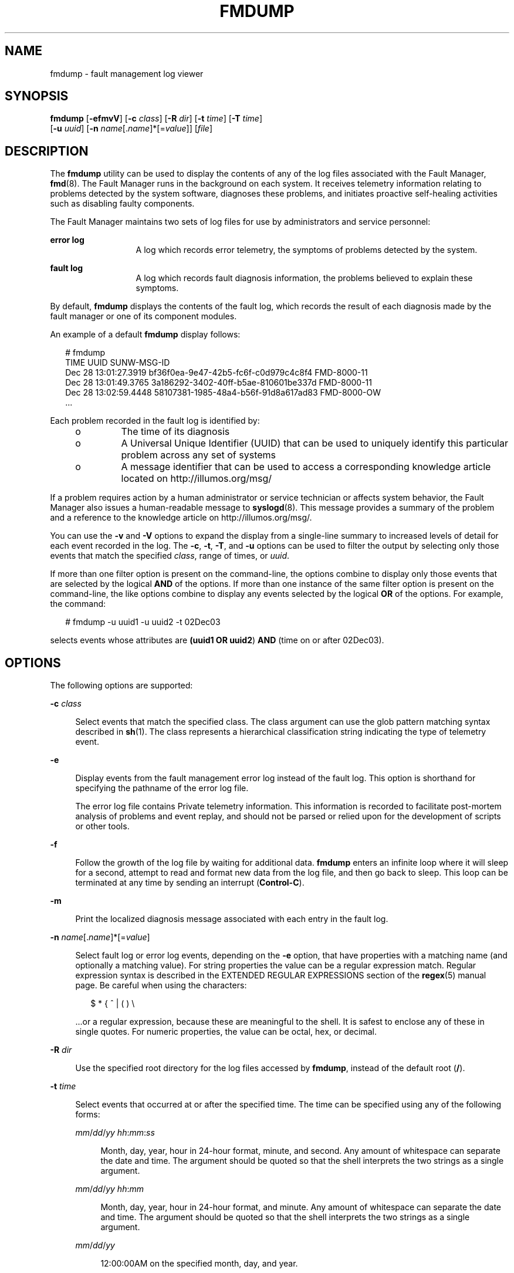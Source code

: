 '\" te
.\" Copyright (c) 2009, Sun Microsystems, Inc. All Rights Reserved.
.\" Copyright 2012 Joshua M. Clulow <josh@sysmgr.org>
.\" The contents of this file are subject to the terms of the Common Development and Distribution License (the "License"). You may not use this file except in compliance with the License. You can obtain a copy of the license at usr/src/OPENSOLARIS.LICENSE or http://www.opensolaris.org/os/licensing.
.\" See the License for the specific language governing permissions and limitations under the License. When distributing Covered Code, include this CDDL HEADER in each file and include the License file at usr/src/OPENSOLARIS.LICENSE. If applicable, add the following below this CDDL HEADER, with the
.\" fields enclosed by brackets "[]" replaced with your own identifying information: Portions Copyright [yyyy] [name of copyright owner]
.TH FMDUMP 8 "Apr 14, 2009"
.SH NAME
fmdump \- fault management log viewer
.SH SYNOPSIS
.LP
.nf
\fBfmdump\fR [\fB-efmvV\fR] [\fB-c\fR \fIclass\fR] [\fB-R\fR \fIdir\fR] [\fB-t\fR \fItime\fR] [\fB-T\fR \fItime\fR]
     [\fB-u\fR \fIuuid\fR] [\fB-n\fR \fIname\fR[.\fIname\fR]*[=\fIvalue\fR]] [\fIfile\fR]
.fi

.SH DESCRIPTION
.sp
.LP
The \fBfmdump\fR utility can be used to display the contents of any of the log
files associated with the Fault Manager, \fBfmd\fR(8). The Fault
Manager runs in the background on each system. It receives telemetry
information relating to problems detected by the system software, diagnoses
these problems, and initiates proactive self-healing activities such as
disabling faulty components.
.sp
.LP
The Fault Manager maintains two sets of log files for use by administrators and
service personnel:
.sp
.ne 2
.na
\fBerror log\fR
.ad
.RS 13n
A log which records error telemetry, the symptoms of problems detected by the
system.
.RE

.sp
.ne 2
.na
\fBfault log\fR
.ad
.RS 13n
A log which records fault diagnosis information, the problems believed to
explain these symptoms.
.RE

.sp
.LP
By default, \fBfmdump\fR displays the contents of the fault log, which records
the result of each diagnosis made by the fault manager or one of its component
modules.
.sp
.LP
An example of a default \fBfmdump\fR display follows:
.sp
.in +2
.nf
# fmdump
TIME                 UUID                                 SUNW-MSG-ID
Dec 28 13:01:27.3919 bf36f0ea-9e47-42b5-fc6f-c0d979c4c8f4 FMD-8000-11
Dec 28 13:01:49.3765 3a186292-3402-40ff-b5ae-810601be337d FMD-8000-11
Dec 28 13:02:59.4448 58107381-1985-48a4-b56f-91d8a617ad83 FMD-8000-OW
\&...
.fi
.in -2
.sp

.sp
.LP
Each problem recorded in the fault log is identified by:
.RS +4
.TP
.ie t \(bu
.el o
The time of its diagnosis
.RE
.RS +4
.TP
.ie t \(bu
.el o
A Universal Unique Identifier (UUID) that can be used to uniquely identify this
particular problem across any set of systems
.RE
.RS +4
.TP
.ie t \(bu
.el o
A message identifier that can be used to access a corresponding knowledge
article located on http://illumos.org/msg/
.RE
.sp
.LP
If a problem requires action by a human administrator or service technician or
affects system behavior, the Fault Manager also issues a human-readable message
to \fBsyslogd\fR(8). This message provides a summary of the problem and a
reference to the knowledge article on http://illumos.org/msg/.
.sp
.LP
You can use the \fB-v\fR and \fB-V\fR options to expand the display from a
single-line summary to increased levels of detail for each event recorded in
the log. The \fB-c\fR, \fB-t\fR, \fB-T\fR, and \fB-u\fR options can be used to
filter the output by selecting only those events that match the specified
\fIclass\fR, range of times, or \fIuuid\fR.
.sp
.LP
If more than one filter option is present on the command-line, the options
combine to display only those events that are selected by the logical \fBAND\fR
of the options. If more than one instance of the same filter option is present
on the command-line, the like options combine to display any events selected by
the logical \fBOR\fR of the options. For example, the command:
.sp
.in +2
.nf
# fmdump -u uuid1 -u uuid2 -t 02Dec03
.fi
.in -2
.sp

.sp
.LP
selects events whose attributes are \fB(uuid1 OR uuid2\fR) \fBAND\fR (time on
or after 02Dec03).
.SH OPTIONS
.sp
.LP
The following options are supported:
.sp
.ne 2
.na
\fB\fB-c\fR \fIclass\fR\fR
.ad
.sp .6
.RS 4n
Select events that match the specified class. The class argument can use the
glob pattern matching syntax described in \fBsh\fR(1). The class represents a
hierarchical classification string indicating the type of telemetry event.
.RE

.sp
.ne 2
.na
\fB\fB-e\fR\fR
.ad
.sp .6
.RS 4n
Display events from the fault management error log instead of the fault log.
This option is shorthand for specifying the pathname of the error log file.
.sp
The error log file contains Private telemetry information. This information is
recorded to facilitate post-mortem analysis of problems and event replay, and
should not be parsed or relied upon for the development of scripts or other
tools.
.RE

.sp
.ne 2
.na
\fB\fB-f\fR\fR
.ad
.sp .6
.RS 4n
Follow the growth of the log file by waiting for additional data. \fBfmdump\fR
enters an infinite loop where it will sleep for a second, attempt to read and
format new data from the log file, and then go back to sleep. This loop can be
terminated at any time by sending an interrupt (\fBControl-C\fR).
.RE

.sp
.ne 2
.na
\fB\fB-m\fR\fR
.ad
.sp .6
.RS 4n
Print the localized diagnosis message associated with each entry in the fault
log.
.RE

.sp
.ne 2
.na
\fB\fB-n\fR \fIname\fR[.\fIname\fR]*[=\fIvalue\fR]\fR
.ad
.sp .6
.RS 4n
Select fault log or error log events, depending on the \fB-e\fR option, that
have properties with a matching name (and optionally a matching value). For
string properties the value can be a regular expression match. Regular
expression syntax is described in the EXTENDED REGULAR EXPRESSIONS section of
the \fBregex\fR(5) manual page. Be careful when using the characters:
.sp
.in +2
.nf
$  *  {  ^  |  (  )  \e
.fi
.in -2
.sp

\&...or a regular expression, because these are meaningful to the shell. It is
safest to enclose any of these in single quotes. For numeric properties, the
value can be octal, hex, or decimal.
.RE

.sp
.ne 2
.na
\fB\fB-R\fR \fIdir\fR\fR
.ad
.sp .6
.RS 4n
Use the specified root directory for the log files accessed by \fBfmdump\fR,
instead of the default root (\fB/\fR).
.RE

.sp
.ne 2
.na
\fB\fB-t\fR \fItime\fR\fR
.ad
.sp .6
.RS 4n
Select events that occurred at or after the specified time. The time can be
specified using any of the following forms:
.sp
.ne 2
.na
\fB\fB\fImm\fR/\fIdd\fR/\fIyy hh\fR:\fImm\fR:\fIss\fR\fR\fR
.ad
.sp .6
.RS 4n
Month, day, year, hour in 24-hour format, minute, and second. Any amount of
whitespace can separate the date and time. The argument should be quoted so
that the shell interprets the two strings as a single argument.
.RE

.sp
.ne 2
.na
\fB\fB\fImm\fR/\fIdd\fR/\fIyy hh\fR:\fImm\fR\fR\fR
.ad
.sp .6
.RS 4n
Month, day, year, hour in 24-hour format, and minute. Any amount of whitespace
can separate the date and time. The argument should be quoted so that the shell
interprets the two strings as a single argument.
.RE

.sp
.ne 2
.na
\fB\fB\fImm\fR/\fIdd\fR/\fIyy\fR\fR\fR
.ad
.sp .6
.RS 4n
12:00:00AM on the specified month, day, and year.
.RE

.sp
.ne 2
.na
\fB\fB\fIddMonyy hh\fR:\fImm\fR:\fIss\fR\fR\fR
.ad
.sp .6
.RS 4n
Day, month name, year, hour in 24-hour format, minute, and second. Any amount
of whitespace can separate the date and time. The argument should be quoted so
that the shell interprets the two strings as a single argument.
.RE

.sp
.ne 2
.na
\fB\fB\fIddMonyy hh\fR:\fImm\fR\fR\fR
.ad
.sp .6
.RS 4n
Day, month name, year, hour in 24-hour format, and minute. Any amount of
whitespace can separate the date and time. The argument should be quoted so
that the shell interprets the two strings as a single argument.
.RE

.sp
.ne 2
.na
\fB\fB\fIMon\fR \fIdd\fR \fIhh\fR:\fImm\fR:\fIss\fR\fR\fR
.ad
.sp .6
.RS 4n
Month, day, hour in 24-hour format, minute, and second of the current year.
.RE

.sp
.ne 2
.na
\fB\fB\fIyyyy\fR-\fImm\fR-\fIdd\fR [T \fIhh\fR:\fImm\fR[:\fIss\fR]]\fR\fR
.ad
.sp .6
.RS 4n
Year, month, day, and optional hour in 24-hour format, minute, and second. The
second, or hour, minute, and second, can be optionally omitted.
.RE

.sp
.ne 2
.na
\fB\fIddMonyy\fR\fR
.ad
.sp .6
.RS 4n
12:00:00AM on the specified day, month name, and year.
.RE

.sp
.ne 2
.na
\fB\fB\fIhh\fR:\fImm\fR:\fIss\fR\fR\fR
.ad
.sp .6
.RS 4n
Hour in 24-hour format, minute, and second of the current day.
.RE

.sp
.ne 2
.na
\fB\fB\fIhh\fR:\fImm\fR\fR\fR
.ad
.sp .6
.RS 4n
Hour in 24-hour format and minute of the current day.
.RE

.sp
.ne 2
.na
\fB\fIT\fR\fBns\fR | \fIT\fR\fBnsec\fR\fR
.ad
.sp .6
.RS 4n
\fIT\fR nanoseconds ago where T is an integer value specified in base 10.
.RE

.sp
.ne 2
.na
\fB\fB\fIT\fRus |\fIT\fRusec\fR\fR
.ad
.sp .6
.RS 4n
\fIT\fR microseconds ago where T is an integer value specified in base 10.
.RE

.sp
.ne 2
.na
\fB\fIT\fR\fBms\fR | \fIT\fR\fBmsec\fR\fR
.ad
.sp .6
.RS 4n
T milliseconds ago where T is an integer value specified in base 10.
.RE

.sp
.ne 2
.na
\fB\fB\fIT\fRs | \fIT\fRsec\fR\fR
.ad
.sp .6
.RS 4n
T seconds ago where \fIT\fR is an integer value specified in base 10.
.RE

.sp
.ne 2
.na
\fB\fB\fIT\fRm |\fIT\fRmin\fR\fR
.ad
.sp .6
.RS 4n
\fIT\fR minutes ago where \fIT\fR is an integer value specified in base 10.
.RE

.sp
.ne 2
.na
\fB\fB\fIT\fRh |\fIT\fRhour\fR\fR
.ad
.sp .6
.RS 4n
\fIT\fR hours ago where \fIT\fR is an integer value specified in base 10.
.RE

.sp
.ne 2
.na
\fB\fB\fIT\fRd |\fIT\fRday\fR\fR
.ad
.sp .6
.RS 4n
\fIT\fR days ago where \fIT\fR is an integer value specified in base 10.
.RE

You can append a decimal fraction of the form \fB\&.\fR\fIn\fR to any \fB-t\fR
option argument to indicate a fractional number of seconds beyond the specified
time.
.RE

.sp
.ne 2
.na
\fB\fB-T\fR \fItime\fR\fR
.ad
.sp .6
.RS 4n
Select events that occurred at or before the specified time. \fItime\fR can be
specified using any of the time formats described for the \fB-t\fR option.
.RE

.sp
.ne 2
.na
\fB\fB-u\fR \fIuuid\fR\fR
.ad
.sp .6
.RS 4n
Select fault diagnosis events that exactly match the specified \fIuuid\fR. Each
diagnosis is associated with a Universal Unique Identifier (UUID) for
identification purposes. The \fB-u\fR option can be combined with other options
such as \fB-v\fR to show all of the details associated with a particular
diagnosis.
.sp
If the \fB-e\fR option and \fB-u\fR option are both present, the error events
that are cross-referenced by the specified diagnosis are displayed.
.RE

.sp
.ne 2
.na
\fB\fB-v\fR\fR
.ad
.sp .6
.RS 4n
Display verbose event detail. The event display is enlarged to show additional
common members of the selected events.
.RE

.sp
.ne 2
.na
\fB\fB-V\fR\fR
.ad
.sp .6
.RS 4n
Display very verbose event detail. The event display is enlarged to show every
member of the name-value pair list associated with each event. In addition, for
fault logs, the event display includes a list of cross-references to the
corresponding errors that were associated with the diagnosis.
.RE

.SH OPERANDS
.sp
.LP
The following operands are supported:
.sp
.ne 2
.na
\fB\fIfile\fR\fR
.ad
.RS 8n
Specifies an alternate log file to display instead of the system fault log. The
\fBfmdump\fR utility determines the type of the specified log automatically and
produces appropriate output for the selected log.
.RE

.SH EXAMPLES
.LP
\fBExample 1 \fRRetrieving Given Class from \fBfmd\fR Log
.sp
.LP
Use any of the following commands to retrieve information about a specified
class from the \fBfmd\fR log. The complete class name is
\fBereport.io.ddi.context\fR.

.sp
.in +2
.nf
# \fBfmdump -Ve -c 'ereport.io.ddi.context'\fR
# \fBfmdump -Ve -c 'ereport.*.context'\fR
# \fBfmdump -Ve -n 'class=ereport.io.ddi.context'\fR
# \fBfmdump -Ve -n 'class=ereport.*.context'\fR
.fi
.in -2
.sp

.sp
.LP
Any of the preceding commands produces the following output:

.sp
.in +2
.nf
Oct 06 2007 11:53:20.975021712 ereport.io.ddi.context
        nvlist version: 0
                class = ereport.io.ddi.context
                ena = 0x1b03a15ecf00001
                detector = (embedded nvlist)
                nvlist version: 0
                        version = 0x0
                        scheme = dev
                        device-path = /
                (end detector)

                __ttl = 0x1
                __tod = 0x470706b0 0x3a1da690
.fi
.in -2
.sp

.LP
\fBExample 2 \fRRetrieving Specific Detector Device Path from \fBfmd\fR Log
.sp
.LP
The following command retrieves a detector device path from the \fBfmd\fR log.

.sp
.in +2
.nf
# \fBfmdump -Ve -n 'detector.device-path=.*/disk@1,0$'\fR
Oct 06 2007 12:04:28.065660760 ereport.io.scsi.disk.rqs
nvlist version: 0
       class = ereport.io.scsi.disk.rqs
       ena = 0x453ff3732400401
       detector = (embedded nvlist)
                nvlist version: 0
                        version = 0x0
                        scheme = dev
                        device-path = /pci@0,0/pci1000,3060@3/disk@1,0
                (end detector)

                __ttl = 0x1
                __tod = 0x4707094c 0x3e9e758
.fi
.in -2
.sp

.SH EXIT STATUS
.sp
.LP
The following exit values are returned:
.sp
.ne 2
.na
\fB\fB0\fR\fR
.ad
.RS 5n
Successful completion. All records in the log file were examined successfully.
.RE

.sp
.ne 2
.na
\fB\fB1\fR\fR
.ad
.RS 5n
A fatal error occurred. This prevented any log file data from being examined,
such as failure to open the specified file.
.RE

.sp
.ne 2
.na
\fB\fB2\fR\fR
.ad
.RS 5n
Invalid command-line options were specified.
.RE

.sp
.ne 2
.na
\fB\fB3\fR\fR
.ad
.RS 5n
The log file was opened successfully, but one or more log file records were not
displayed, either due to an I/O error or because the records themselves were
malformed. \fBfmdump\fR issues a warning message for each record that could not
be displayed, and then continues on and attempts to display other records.
.RE

.SH FILES
.sp
.ne 2
.na
\fB\fB/var/fm/fmd\fR\fR
.ad
.RS 22n
Fault management log directory
.RE

.sp
.ne 2
.na
\fB\fB/var/fm/fmd/errlog\fR\fR
.ad
.RS 22n
Fault management error log
.RE

.sp
.ne 2
.na
\fB\fB/var/fm/fmd/fltlog\fR\fR
.ad
.RS 22n
Fault management fault log
.RE

.SH ATTRIBUTES
.sp
.LP
See \fBattributes\fR(5) for descriptions of the following attributes:
.sp

.sp
.TS
box;
c | c
l | l .
ATTRIBUTE TYPE	ATTRIBUTE VALUE
_
Interface Stability	See below.
.TE

.sp
.LP
The command-line options are Evolving. The human-readable error log output is
Private. The human-readable fault log output is Evolving.
.SH SEE ALSO
.sp
.LP
\fBsh\fR(1), \fBfmadm\fR(8), \fBfmd\fR(8), \fBfmstat\fR(8),
\fBsyslogd\fR(8), \fBlibexacct\fR(3LIB), \fBattributes\fR(5), \fBregex\fR(5)
.sp
.LP
\fI\fR
.sp
.LP
http://illumos.org/msg/
.SH NOTES
.sp
.LP
Fault logs contain references to records stored in error logs that can be
displayed using \fBfmdump\fR \fB-V\fR to understand the errors that were used
in the diagnosis of a particular fault. These links are preserved if an error
log is renamed as part of log rotation. They can be broken by removing an error
log file, or by moving it to another filesystem directory. \fBfmdump\fR can not
display error information for such broken links. It continues to display any
and all information present in the fault log.
